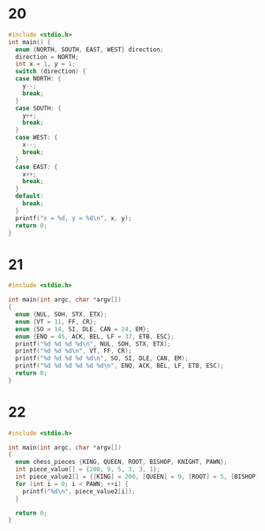 * 20
#+BEGIN_SRC C :results output
  #include <stdio.h>
  int main() {
    enum {NORTH, SOUTH, EAST, WEST} direction;
    direction = NORTH;
    int x = 1, y = 1;
    switch (direction) {
    case NORTH: {
      y--;
      break;
    }
    case SOUTH: {
      y++;
      break;
    }
    case WEST: {
      x--;
      break;
    }
    case EAST: {
      x++;
      break;
    }
    default:
      break;
    }
    printf("x = %d, y = %d\n", x, y);
    return 0;
  }
#+END_SRC

#+RESULTS:
: x = 1, y = 0

* 21
#+BEGIN_SRC C
  #include <stdio.h>

  int main(int argc, char *argv[])
  {
    enum {NUL, SOH, STX, ETX};
    enum {VT = 11, FF, CR};
    enum {SO = 14, SI, DLE, CAN = 24, EM};
    enum {ENQ = 45, ACK, BEL, LF = 37, ETB, ESC};
    printf("%d %d %d %d\n", NUL, SOH, STX, ETX);
    printf("%d %d %d\n", VT, FF, CR);
    printf("%d %d %d %d %d\n", SO, SI, DLE, CAN, EM);
    printf("%d %d %d %d %d %d\n", ENQ, ACK, BEL, LF, ETB, ESC);
    return 0;
  }

#+END_SRC

#+RESULTS:
|  0 |  1 |  2 |  3 |    |    |
| 11 | 12 | 13 |    |    |    |
| 14 | 15 | 16 | 24 | 25 |    |
| 45 | 46 | 47 | 37 | 38 | 39 |

* 22
#+BEGIN_SRC C
  #include <stdio.h>

  int main(int argc, char *argv[])
  {
    enum chess_pieces {KING, QUEEN, ROOT, BISHOP, KNIGHT, PAWN};
    int piece_value[] = {200, 9, 5, 3, 3, 1};
    int piece_value2[] = {[KING] = 200, [QUEEN] = 9, [ROOT] = 5, [BISHOP] = 3, [KNIGHT] = 3, [PAWN] = 1};
    for (int i = 0; i < PAWN; ++i) {
      printf("%d\n", piece_value2[i]);
    }

    return 0;
  }
#+END_SRC

#+RESULTS:
| 200 |
|   9 |
|   5 |
|   3 |
|   3 |
